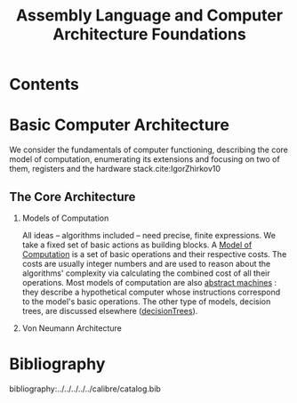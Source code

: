 #+TITLE: Assembly Language and Computer Architecture
#+title: Foundations
#+hugo_base_dir: /home/kdb/kdbed.github.io
#+hugo_auto_set_lastmod: t
#+options: H:2
#+HUGO_SECTION: posts
#+hugo_weight: 1



* Contents

* Basic Computer Architecture
We consider the fundamentals of computer functioning, describing the core model of computation, enumerating its extensions and focusing on two of them, registers and the hardware stack.cite:IgorZhirkov10
** The Core Architecture
*** Models of Computation
All ideas -- algorithms included -- need precise, finite expressions.  We take a fixed set of basic actions as building blocks.  A _Model of Computation_ is a set of basic operations and their respective costs.  The costs are usually integer numbers and are used to reason about the algorithms' complexity via calculating the combined cost of all their operations.  Most models of computation are also _abstract machines_ : they describe a hypothetical computer whose instructions correspond to the model's basic operations.  The other type of models, decision trees, are discussed elsewhere ([[file:../../2021-07-11-decisionTrees.org][decisionTrees]]).

*** Von Neumann Architecture


* Bibliography
bibliography:../../../../../calibre/catalog.bib
